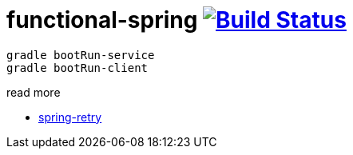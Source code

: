= functional-spring image:https://travis-ci.org/daggerok/functional-spring.svg?branch=master["Build Status", link="https://travis-ci.org/daggerok/reactive-spring"]

[source,bash]
----
gradle bootRun-service
gradle bootRun-client
----

read more

* https://github.com/spring-projects/spring-retry[spring-retry]
